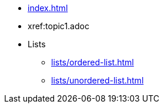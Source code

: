 * xref:index.adoc[]
* xref:topic1.adoc
* Lists
** xref:lists/ordered-list.adoc[]
** xref:lists/unordered-list.adoc[]
